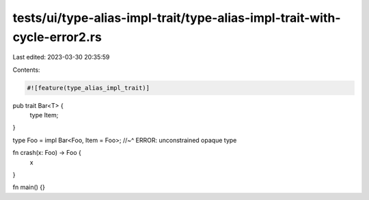 tests/ui/type-alias-impl-trait/type-alias-impl-trait-with-cycle-error2.rs
=========================================================================

Last edited: 2023-03-30 20:35:59

Contents:

.. code-block:: rs

    #![feature(type_alias_impl_trait)]

pub trait Bar<T> {
    type Item;
}

type Foo = impl Bar<Foo, Item = Foo>;
//~^ ERROR: unconstrained opaque type

fn crash(x: Foo) -> Foo {
    x
}

fn main() {}


